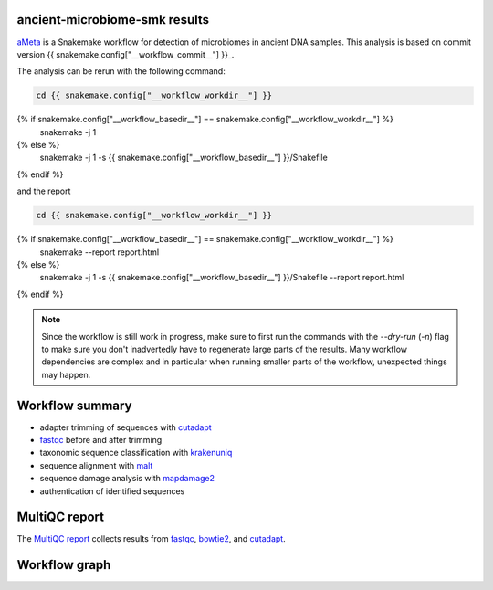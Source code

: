 ancient-microbiome-smk results
==============================

aMeta_ is a Snakemake workflow for detection of
microbiomes in ancient DNA samples. This analysis is based on
commit version {{ snakemake.config["__workflow_commit__"] }}_.


The analysis can be rerun with the following command:

.. code-block:: shell

   cd {{ snakemake.config["__workflow_workdir__"] }}
{% if snakemake.config["__workflow_basedir__"] == snakemake.config["__workflow_workdir__"] %}
   snakemake -j 1
{% else %}
   snakemake -j 1 -s {{ snakemake.config["__workflow_basedir__"] }}/Snakefile
{% endif %}

and the report

.. code-block:: shell

   cd {{ snakemake.config["__workflow_workdir__"] }}
{% if snakemake.config["__workflow_basedir__"] == snakemake.config["__workflow_workdir__"] %}
   snakemake --report report.html
{% else %}
   snakemake -j 1 -s {{ snakemake.config["__workflow_basedir__"] }}/Snakefile --report report.html
{% endif %}

.. note::

   Since the workflow is still work in progress, make sure to first
   run the commands with the `--dry-run` (`-n`) flag to make sure you
   don't inadvertedly have to regenerate large parts of the results.
   Many workflow dependencies are complex and in particular when
   running smaller parts of the workflow, unexpected things may
   happen.

Workflow summary
================

- adapter trimming of sequences with cutadapt_
- fastqc_ before and after trimming
- taxonomic sequence classification with krakenuniq_
- sequence alignment with malt_
- sequence damage analysis with mapdamage2_
- authentication of identified sequences


MultiQC report
=================

The `MultiQC report`_ collects results from fastqc_, bowtie2_, and
cutadapt_.


Workflow graph
==============


.. _aMeta: https://github.com/NBISweden/aMeta
.. _{{ snakemake.config["__workflow_commit__"] }}: {{ snakemake.config["__workflow_commit_link__"] }}
.. _MultiQC report: ./results/MULTIQC/multiqc_report.html
.. _fastqc: https://www.bioinformatics.babraham.ac.uk/projects/fastqc/
.. _bowtie2: https://github.com/BenLangmead/bowtie2
.. _cutadapt: https://cutadapt.readthedocs.io/en/stable/
.. _krakenuniq: https://github.com/fbreitwieser/krakenuniq
.. _malt: https://github.com/husonlab/malt
.. _mapdamage2: https://ginolhac.github.io/mapDamage/

